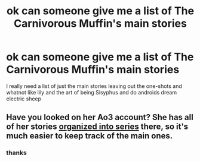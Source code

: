 #+TITLE: ok can someone give me a list of The Carnivorous Muffin's main stories

* ok can someone give me a list of The Carnivorous Muffin's main stories
:PROPERTIES:
:Author: flitith12
:Score: 1
:DateUnix: 1586313213.0
:DateShort: 2020-Apr-08
:FlairText: Request
:END:
I really need a list of just the main stories leaving out the one-shots and whatnot like lily and the art of being Sisyphus and do androids dream electric sheep


** Have you looked on her Ao3 account? She has all of her stories [[https://archiveofourown.org/users/The_Carnivorous_Muffin/pseuds/The_Carnivorous_Muffin/series][organized into series]] there, so it's much easier to keep track of the main ones.
:PROPERTIES:
:Author: chiruochiba
:Score: 3
:DateUnix: 1586315371.0
:DateShort: 2020-Apr-08
:END:

*** thanks
:PROPERTIES:
:Author: flitith12
:Score: 1
:DateUnix: 1586324867.0
:DateShort: 2020-Apr-08
:END:
